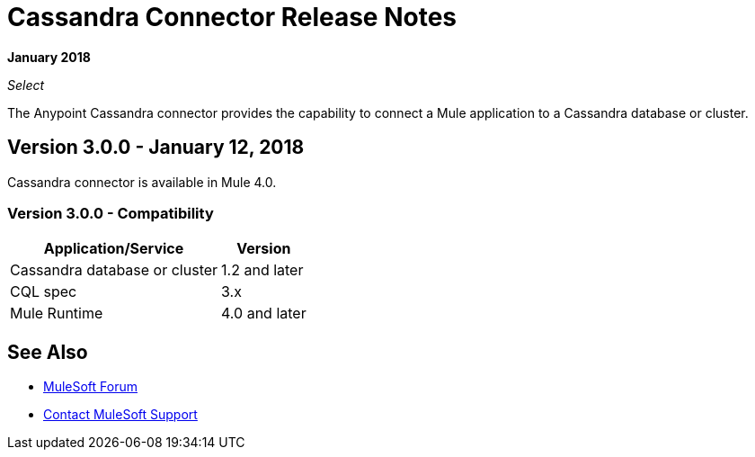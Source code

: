 = Cassandra Connector Release Notes
:keywords: cassandra

*January 2018*

_Select_

The Anypoint Cassandra connector provides the capability to connect a Mule application to a Cassandra database or cluster. 

== Version 3.0.0 - January 12, 2018

Cassandra connector is available in Mule 4.0.

=== Version 3.0.0 - Compatibility

[%header%autowidth]
|===
|Application/Service |Version
|Cassandra database or cluster | 1.2 and later
|CQL spec | 3.x
|Mule Runtime | 4.0 and later
|===


== See Also

* https://forums.mulesoft.com[MuleSoft Forum]
* https://support.mulesoft.com[Contact MuleSoft Support]
